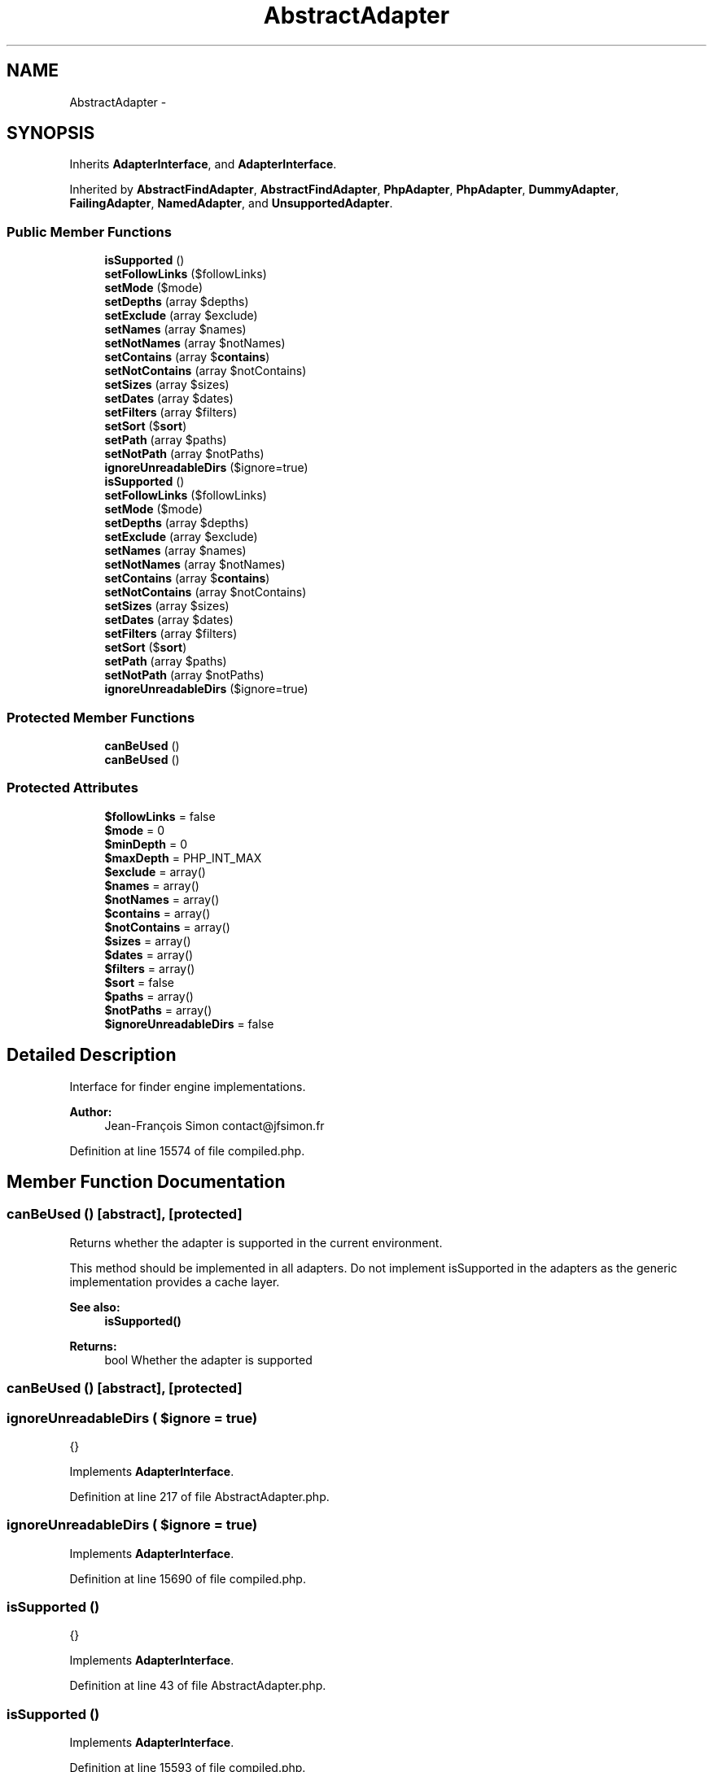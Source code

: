 .TH "AbstractAdapter" 3 "Tue Apr 14 2015" "Version 1.0" "VirtualSCADA" \" -*- nroff -*-
.ad l
.nh
.SH NAME
AbstractAdapter \- 
.SH SYNOPSIS
.br
.PP
.PP
Inherits \fBAdapterInterface\fP, and \fBAdapterInterface\fP\&.
.PP
Inherited by \fBAbstractFindAdapter\fP, \fBAbstractFindAdapter\fP, \fBPhpAdapter\fP, \fBPhpAdapter\fP, \fBDummyAdapter\fP, \fBFailingAdapter\fP, \fBNamedAdapter\fP, and \fBUnsupportedAdapter\fP\&.
.SS "Public Member Functions"

.in +1c
.ti -1c
.RI "\fBisSupported\fP ()"
.br
.ti -1c
.RI "\fBsetFollowLinks\fP ($followLinks)"
.br
.ti -1c
.RI "\fBsetMode\fP ($mode)"
.br
.ti -1c
.RI "\fBsetDepths\fP (array $depths)"
.br
.ti -1c
.RI "\fBsetExclude\fP (array $exclude)"
.br
.ti -1c
.RI "\fBsetNames\fP (array $names)"
.br
.ti -1c
.RI "\fBsetNotNames\fP (array $notNames)"
.br
.ti -1c
.RI "\fBsetContains\fP (array $\fBcontains\fP)"
.br
.ti -1c
.RI "\fBsetNotContains\fP (array $notContains)"
.br
.ti -1c
.RI "\fBsetSizes\fP (array $sizes)"
.br
.ti -1c
.RI "\fBsetDates\fP (array $dates)"
.br
.ti -1c
.RI "\fBsetFilters\fP (array $filters)"
.br
.ti -1c
.RI "\fBsetSort\fP ($\fBsort\fP)"
.br
.ti -1c
.RI "\fBsetPath\fP (array $paths)"
.br
.ti -1c
.RI "\fBsetNotPath\fP (array $notPaths)"
.br
.ti -1c
.RI "\fBignoreUnreadableDirs\fP ($ignore=true)"
.br
.ti -1c
.RI "\fBisSupported\fP ()"
.br
.ti -1c
.RI "\fBsetFollowLinks\fP ($followLinks)"
.br
.ti -1c
.RI "\fBsetMode\fP ($mode)"
.br
.ti -1c
.RI "\fBsetDepths\fP (array $depths)"
.br
.ti -1c
.RI "\fBsetExclude\fP (array $exclude)"
.br
.ti -1c
.RI "\fBsetNames\fP (array $names)"
.br
.ti -1c
.RI "\fBsetNotNames\fP (array $notNames)"
.br
.ti -1c
.RI "\fBsetContains\fP (array $\fBcontains\fP)"
.br
.ti -1c
.RI "\fBsetNotContains\fP (array $notContains)"
.br
.ti -1c
.RI "\fBsetSizes\fP (array $sizes)"
.br
.ti -1c
.RI "\fBsetDates\fP (array $dates)"
.br
.ti -1c
.RI "\fBsetFilters\fP (array $filters)"
.br
.ti -1c
.RI "\fBsetSort\fP ($\fBsort\fP)"
.br
.ti -1c
.RI "\fBsetPath\fP (array $paths)"
.br
.ti -1c
.RI "\fBsetNotPath\fP (array $notPaths)"
.br
.ti -1c
.RI "\fBignoreUnreadableDirs\fP ($ignore=true)"
.br
.in -1c
.SS "Protected Member Functions"

.in +1c
.ti -1c
.RI "\fBcanBeUsed\fP ()"
.br
.ti -1c
.RI "\fBcanBeUsed\fP ()"
.br
.in -1c
.SS "Protected Attributes"

.in +1c
.ti -1c
.RI "\fB$followLinks\fP = false"
.br
.ti -1c
.RI "\fB$mode\fP = 0"
.br
.ti -1c
.RI "\fB$minDepth\fP = 0"
.br
.ti -1c
.RI "\fB$maxDepth\fP = PHP_INT_MAX"
.br
.ti -1c
.RI "\fB$exclude\fP = array()"
.br
.ti -1c
.RI "\fB$names\fP = array()"
.br
.ti -1c
.RI "\fB$notNames\fP = array()"
.br
.ti -1c
.RI "\fB$contains\fP = array()"
.br
.ti -1c
.RI "\fB$notContains\fP = array()"
.br
.ti -1c
.RI "\fB$sizes\fP = array()"
.br
.ti -1c
.RI "\fB$dates\fP = array()"
.br
.ti -1c
.RI "\fB$filters\fP = array()"
.br
.ti -1c
.RI "\fB$sort\fP = false"
.br
.ti -1c
.RI "\fB$paths\fP = array()"
.br
.ti -1c
.RI "\fB$notPaths\fP = array()"
.br
.ti -1c
.RI "\fB$ignoreUnreadableDirs\fP = false"
.br
.in -1c
.SH "Detailed Description"
.PP 
Interface for finder engine implementations\&.
.PP
\fBAuthor:\fP
.RS 4
Jean-François Simon contact@jfsimon.fr 
.RE
.PP

.PP
Definition at line 15574 of file compiled\&.php\&.
.SH "Member Function Documentation"
.PP 
.SS "canBeUsed ()\fC [abstract]\fP, \fC [protected]\fP"
Returns whether the adapter is supported in the current environment\&.
.PP
This method should be implemented in all adapters\&. Do not implement isSupported in the adapters as the generic implementation provides a cache layer\&.
.PP
\fBSee also:\fP
.RS 4
\fBisSupported()\fP
.RE
.PP
\fBReturns:\fP
.RS 4
bool Whether the adapter is supported 
.RE
.PP

.SS "canBeUsed ()\fC [abstract]\fP, \fC [protected]\fP"

.SS "ignoreUnreadableDirs ( $ignore = \fCtrue\fP)"
{} 
.PP
Implements \fBAdapterInterface\fP\&.
.PP
Definition at line 217 of file AbstractAdapter\&.php\&.
.SS "ignoreUnreadableDirs ( $ignore = \fCtrue\fP)"

.PP
Implements \fBAdapterInterface\fP\&.
.PP
Definition at line 15690 of file compiled\&.php\&.
.SS "isSupported ()"
{} 
.PP
Implements \fBAdapterInterface\fP\&.
.PP
Definition at line 43 of file AbstractAdapter\&.php\&.
.SS "isSupported ()"

.PP
Implements \fBAdapterInterface\fP\&.
.PP
Definition at line 15593 of file compiled\&.php\&.
.SS "setContains (array $contains)"
{} 
.PP
Implements \fBAdapterInterface\fP\&.
.PP
Definition at line 137 of file AbstractAdapter\&.php\&.
.SS "setContains (array $contains)"

.PP
Implements \fBAdapterInterface\fP\&.
.PP
Definition at line 15650 of file compiled\&.php\&.
.SS "setDates (array $dates)"
{} 
.PP
Implements \fBAdapterInterface\fP\&.
.PP
Definition at line 167 of file AbstractAdapter\&.php\&.
.SS "setDates (array $dates)"

.PP
Implements \fBAdapterInterface\fP\&.
.PP
Definition at line 15665 of file compiled\&.php\&.
.SS "setDepths (array $depths)"
{} 
.PP
Implements \fBAdapterInterface\fP\&.
.PP
Definition at line 77 of file AbstractAdapter\&.php\&.
.SS "setDepths (array $depths)"

.PP
Implements \fBAdapterInterface\fP\&.
.PP
Definition at line 15611 of file compiled\&.php\&.
.SS "setExclude (array $exclude)"
{} 
.PP
Implements \fBAdapterInterface\fP\&.
.PP
Definition at line 107 of file AbstractAdapter\&.php\&.
.SS "setExclude (array $exclude)"

.PP
Implements \fBAdapterInterface\fP\&.
.PP
Definition at line 15635 of file compiled\&.php\&.
.SS "setFilters (array $filters)"
{} 
.PP
Implements \fBAdapterInterface\fP\&.
.PP
Definition at line 177 of file AbstractAdapter\&.php\&.
.SS "setFilters (array $filters)"

.PP
Implements \fBAdapterInterface\fP\&.
.PP
Definition at line 15670 of file compiled\&.php\&.
.SS "setFollowLinks ( $followLinks)"
{} 
.PP
Implements \fBAdapterInterface\fP\&.
.PP
Definition at line 57 of file AbstractAdapter\&.php\&.
.SS "setFollowLinks ( $followLinks)"

.PP
Implements \fBAdapterInterface\fP\&.
.PP
Definition at line 15601 of file compiled\&.php\&.
.SS "setMode ( $mode)"
{} 
.PP
Implements \fBAdapterInterface\fP\&.
.PP
Definition at line 67 of file AbstractAdapter\&.php\&.
.SS "setMode ( $mode)"

.PP
Implements \fBAdapterInterface\fP\&.
.PP
Definition at line 15606 of file compiled\&.php\&.
.SS "setNames (array $names)"
{} 
.PP
Implements \fBAdapterInterface\fP\&.
.PP
Definition at line 117 of file AbstractAdapter\&.php\&.
.SS "setNames (array $names)"

.PP
Implements \fBAdapterInterface\fP\&.
.PP
Definition at line 15640 of file compiled\&.php\&.
.SS "setNotContains (array $notContains)"
{} 
.PP
Implements \fBAdapterInterface\fP\&.
.PP
Definition at line 147 of file AbstractAdapter\&.php\&.
.SS "setNotContains (array $notContains)"

.PP
Implements \fBAdapterInterface\fP\&.
.PP
Definition at line 15655 of file compiled\&.php\&.
.SS "setNotNames (array $notNames)"
{} 
.PP
Implements \fBAdapterInterface\fP\&.
.PP
Definition at line 127 of file AbstractAdapter\&.php\&.
.SS "setNotNames (array $notNames)"

.PP
Implements \fBAdapterInterface\fP\&.
.PP
Definition at line 15645 of file compiled\&.php\&.
.SS "setNotPath (array $notPaths)"
{} 
.PP
Implements \fBAdapterInterface\fP\&.
.PP
Definition at line 207 of file AbstractAdapter\&.php\&.
.SS "setNotPath (array $notPaths)"

.PP
Implements \fBAdapterInterface\fP\&.
.PP
Definition at line 15685 of file compiled\&.php\&.
.SS "setPath (array $paths)"
{} 
.PP
Implements \fBAdapterInterface\fP\&.
.PP
Definition at line 197 of file AbstractAdapter\&.php\&.
.SS "setPath (array $paths)"

.PP
Implements \fBAdapterInterface\fP\&.
.PP
Definition at line 15680 of file compiled\&.php\&.
.SS "setSizes (array $sizes)"
{} 
.PP
Implements \fBAdapterInterface\fP\&.
.PP
Definition at line 157 of file AbstractAdapter\&.php\&.
.SS "setSizes (array $sizes)"

.PP
Implements \fBAdapterInterface\fP\&.
.PP
Definition at line 15660 of file compiled\&.php\&.
.SS "setSort ( $sort)"
{} 
.PP
Implements \fBAdapterInterface\fP\&.
.PP
Definition at line 187 of file AbstractAdapter\&.php\&.
.SS "setSort ( $sort)"

.PP
Implements \fBAdapterInterface\fP\&.
.PP
Definition at line 15675 of file compiled\&.php\&.
.SH "Field Documentation"
.PP 
.SS "$\fBcontains\fP = array()\fC [protected]\fP"

.PP
Definition at line 15583 of file compiled\&.php\&.
.SS "$dates = array()\fC [protected]\fP"

.PP
Definition at line 15586 of file compiled\&.php\&.
.SS "$exclude = array()\fC [protected]\fP"

.PP
Definition at line 15580 of file compiled\&.php\&.
.SS "$filters = array()\fC [protected]\fP"

.PP
Definition at line 15587 of file compiled\&.php\&.
.SS "$followLinks = false\fC [protected]\fP"

.PP
Definition at line 15576 of file compiled\&.php\&.
.SS "$\fBignoreUnreadableDirs\fP = false\fC [protected]\fP"

.PP
Definition at line 15591 of file compiled\&.php\&.
.SS "$maxDepth = PHP_INT_MAX\fC [protected]\fP"

.PP
Definition at line 15579 of file compiled\&.php\&.
.SS "$minDepth = 0\fC [protected]\fP"

.PP
Definition at line 15578 of file compiled\&.php\&.
.SS "$mode = 0\fC [protected]\fP"

.PP
Definition at line 15577 of file compiled\&.php\&.
.SS "$names = array()\fC [protected]\fP"

.PP
Definition at line 15581 of file compiled\&.php\&.
.SS "$notContains = array()\fC [protected]\fP"

.PP
Definition at line 15584 of file compiled\&.php\&.
.SS "$notNames = array()\fC [protected]\fP"

.PP
Definition at line 15582 of file compiled\&.php\&.
.SS "$notPaths = array()\fC [protected]\fP"

.PP
Definition at line 15590 of file compiled\&.php\&.
.SS "$paths = array()\fC [protected]\fP"

.PP
Definition at line 15589 of file compiled\&.php\&.
.SS "$sizes = array()\fC [protected]\fP"

.PP
Definition at line 15585 of file compiled\&.php\&.
.SS "$\fBsort\fP = false\fC [protected]\fP"

.PP
Definition at line 15588 of file compiled\&.php\&.

.SH "Author"
.PP 
Generated automatically by Doxygen for VirtualSCADA from the source code\&.
